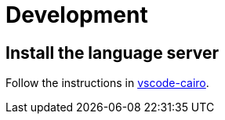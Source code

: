 # Development

## Install the language server

Follow the instructions in link:https://github.com/starkware-libs/cairo/blob/main/vscode-cairo/README.md[vscode-cairo].